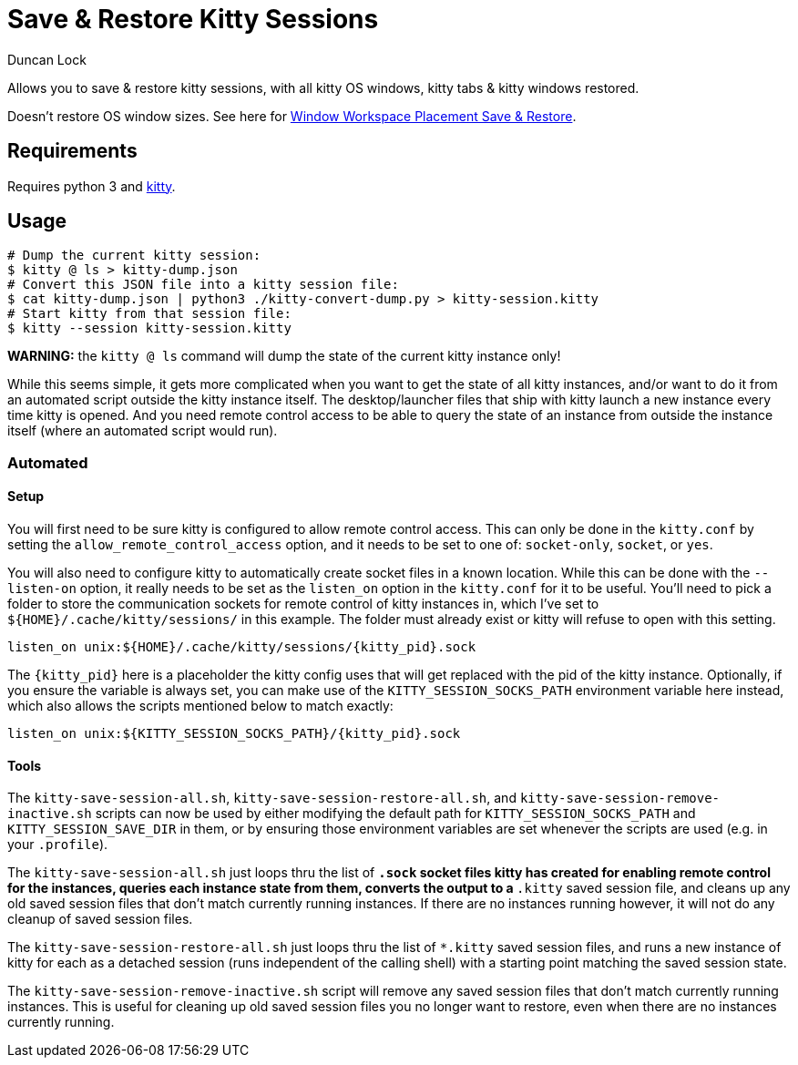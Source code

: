 # Save & Restore Kitty Sessions
:author: Duncan Lock

Allows you to save & restore kitty sessions, with all kitty OS windows, kitty tabs & kitty windows restored.

Doesn't restore OS window sizes. See here for https://github.com/dflock/window-workspace-save-restore[Window Workspace Placement Save & Restore].

## Requirements

Requires python 3 and https://sw.kovidgoyal.net/kitty/[kitty].

## Usage

```shell
# Dump the current kitty session:
$ kitty @ ls > kitty-dump.json
# Convert this JSON file into a kitty session file:
$ cat kitty-dump.json | python3 ./kitty-convert-dump.py > kitty-session.kitty
# Start kitty from that session file:
$ kitty --session kitty-session.kitty
```

**WARNING:** the `kitty @ ls` command will dump the state of the current kitty instance only!

While this seems simple, it gets more complicated when you want to get the state of all kitty instances, and/or want to do it from an automated script outside the kitty instance itself.  The desktop/launcher files that ship with kitty launch a new instance every time kitty is opened.  And you need remote control access to be able to query the state of an instance from outside the instance itself (where an automated script would run).

### Automated

#### Setup

You will first need to be sure kitty is configured to allow remote control access.  This can only be done in the `kitty.conf` by setting the `allow_remote_control_access` option, and it needs to be set to one of: `socket-only`, `socket`, or `yes`.  

You will also need to configure kitty to automatically create socket files in a known location.  While this can be done with the `--listen-on` option, it really needs to be set as the `listen_on` option in the `kitty.conf` for it to be useful.  
You'll need to pick a folder to store the communication sockets for remote control of kitty instances in, which I've set to `${HOME}/.cache/kitty/sessions/` in this example.  The folder must already exist or kitty will refuse to open with this setting.
```
listen_on unix:${HOME}/.cache/kitty/sessions/{kitty_pid}.sock
```
The `{kitty_pid}` here is a placeholder the kitty config uses that will get replaced with the pid of the kitty instance.  Optionally, if
you ensure the variable is always set, you can make use of the `KITTY_SESSION_SOCKS_PATH` environment variable here instead, which also allows the scripts mentioned below to match exactly:
```
listen_on unix:${KITTY_SESSION_SOCKS_PATH}/{kitty_pid}.sock
```

#### Tools

The `kitty-save-session-all.sh`, `kitty-save-session-restore-all.sh`, and `kitty-save-session-remove-inactive.sh` scripts can now be used by either modifying the default path for `KITTY_SESSION_SOCKS_PATH` and `KITTY_SESSION_SAVE_DIR` in them, or by ensuring those environment variables are set whenever the scripts are used (e.g. in your `.profile`).  

The `kitty-save-session-all.sh` just loops thru the list of `*.sock` socket files kitty has created for enabling remote control for the instances, queries each instance state from them, converts the output to a `*.kitty` saved session file, and cleans up any old saved session files that don't match currently running instances.  If there are no instances running however, it will not do any cleanup of saved session files.

The `kitty-save-session-restore-all.sh` just loops thru the list of `*.kitty` saved session files, and runs a new instance of kitty for each as a detached session (runs independent of the calling shell) with a starting point matching the saved session state.  

The `kitty-save-session-remove-inactive.sh` script will remove any saved session files that don't match currently running instances.  This is useful for cleaning up old saved session files you no longer want to restore, even when there are no instances currently running.
